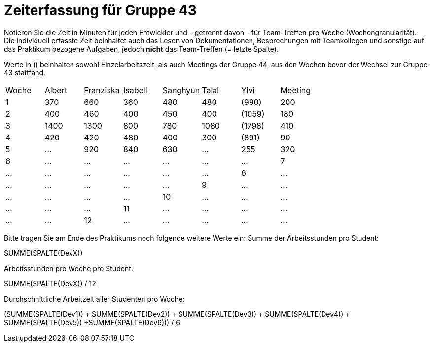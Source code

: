 = Zeiterfassung für Gruppe 43

Notieren Sie die Zeit in Minuten für jeden Entwickler und – getrennt davon – für Team-Treffen pro Woche (Wochengranularität).
Die individuell erfasste Zeit beinhaltet auch das Lesen von Dokumentationen, Besprechungen mit Teamkollegen und sonstige auf das Praktikum bezogene Aufgaben, jedoch *nicht* das Team-Treffen (= letzte Spalte).

Werte in () beinhalten sowohl Einzelarbeitszeit, als auch Meetings der Gruppe 44, aus den Wochen bevor der Wechsel zur Gruppe 43 stattfand.

// See http://asciidoctor.org/docs/user-manual/#tables
[option="headers"]
|===
| Woche | Albert | Franziska | Isabell | Sanghyun | Talal   |Ylvi     | Meeting
| 1     | 370    | 660       | 360     | 480      | 480     |(990)    | 200
| 2     | 400    | 460       | 400     | 450      | 400     |(1059)   | 180
| 3     | 1400   | 1300      | 800     | 780      | 1080    |(1798)   | 410
| 4     |420      | 420       | 480     | 400      | 300    |(891)    | 90
| 5     | …      |920         | 840     | 630        | …    |255      |320
| 6     | …      | …         | …       | …        | …     | …
| 7     | …      | …         | …       | …        | …     | …
| 8     | …      | …         | …       | …        | …     | …
| 9     | …      | …         | …       | …        | …     | …
| 10    | …      | …         | …       | …        | …     | …
| 11    | …      | …         | …       | …        | …     | …
| 12    | …      | …         | …       | …        | …     | …
|===

Bitte tragen Sie am Ende des Praktikums noch folgende weitere Werte ein:
Summe der Arbeitsstunden pro Student:

SUMME(SPALTE(DevX))

Arbeitsstunden pro Woche pro Student:

SUMME(SPALTE(DevX)) / 12

Durchschnittliche Arbeitzeit aller Studenten pro Woche:

(SUMME(SPALTE(Dev1)) + SUMME(SPALTE(Dev2)) + SUMME(SPALTE(Dev3)) + SUMME(SPALTE(Dev4)) + SUMME(SPALTE(Dev5)) +SUMME(SPALTE(Dev6))) / 6

